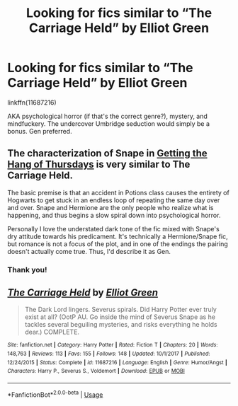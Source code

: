 #+TITLE: Looking for fics similar to “The Carriage Held” by Elliot Green

* Looking for fics similar to “The Carriage Held” by Elliot Green
:PROPERTIES:
:Score: 5
:DateUnix: 1576691929.0
:DateShort: 2019-Dec-18
:FlairText: Request
:END:
linkffn(11687216)

AKA psychological horror (if that's the correct genre?), mystery, and mindfuckery. The undercover Umbridge seduction would simply be a bonus. Gen preferred.


** The characterization of Snape in [[https://hayseed42.wordpress.com/2014/06/27/getting-the-hang-of-thursdays-0122/][Getting the Hang of Thursdays]] is very similar to The Carriage Held.

The basic premise is that an accident in Potions class causes the entirety of Hogwarts to get stuck in an endless loop of repeating the same day over and over. Snape and Hermione are the only people who realize what is happening, and thus begins a slow spiral down into psychological horror.

Personally I love the understated dark tone of the fic mixed with Snape's dry attitude towards his predicament. It's technically a Hermione/Snape fic, but romance is not a focus of the plot, and in one of the endings the pairing doesn't actually come true. Thus, I'd describe it as Gen.
:PROPERTIES:
:Author: chiruochiba
:Score: 3
:DateUnix: 1576714464.0
:DateShort: 2019-Dec-19
:END:

*** Thank you!
:PROPERTIES:
:Score: 2
:DateUnix: 1576743119.0
:DateShort: 2019-Dec-19
:END:


** [[https://www.fanfiction.net/s/11687216/1/][*/The Carriage Held/*]] by [[https://www.fanfiction.net/u/1217840/Elliot-Green][/Elliot Green/]]

#+begin_quote
  The Dark Lord lingers. Severus spirals. Did Harry Potter ever truly exist at all? (OotP AU. Go inside the mind of Severus Snape as he tackles several beguiling mysteries, and risks everything he holds dear.) COMPLETE.
#+end_quote

^{/Site/:} ^{fanfiction.net} ^{*|*} ^{/Category/:} ^{Harry} ^{Potter} ^{*|*} ^{/Rated/:} ^{Fiction} ^{T} ^{*|*} ^{/Chapters/:} ^{20} ^{*|*} ^{/Words/:} ^{148,763} ^{*|*} ^{/Reviews/:} ^{113} ^{*|*} ^{/Favs/:} ^{155} ^{*|*} ^{/Follows/:} ^{148} ^{*|*} ^{/Updated/:} ^{10/1/2017} ^{*|*} ^{/Published/:} ^{12/24/2015} ^{*|*} ^{/Status/:} ^{Complete} ^{*|*} ^{/id/:} ^{11687216} ^{*|*} ^{/Language/:} ^{English} ^{*|*} ^{/Genre/:} ^{Humor/Angst} ^{*|*} ^{/Characters/:} ^{Harry} ^{P.,} ^{Severus} ^{S.,} ^{Voldemort} ^{*|*} ^{/Download/:} ^{[[http://www.ff2ebook.com/old/ffn-bot/index.php?id=11687216&source=ff&filetype=epub][EPUB]]} ^{or} ^{[[http://www.ff2ebook.com/old/ffn-bot/index.php?id=11687216&source=ff&filetype=mobi][MOBI]]}

--------------

*FanfictionBot*^{2.0.0-beta} | [[https://github.com/tusing/reddit-ffn-bot/wiki/Usage][Usage]]
:PROPERTIES:
:Author: FanfictionBot
:Score: 3
:DateUnix: 1576691950.0
:DateShort: 2019-Dec-18
:END:
